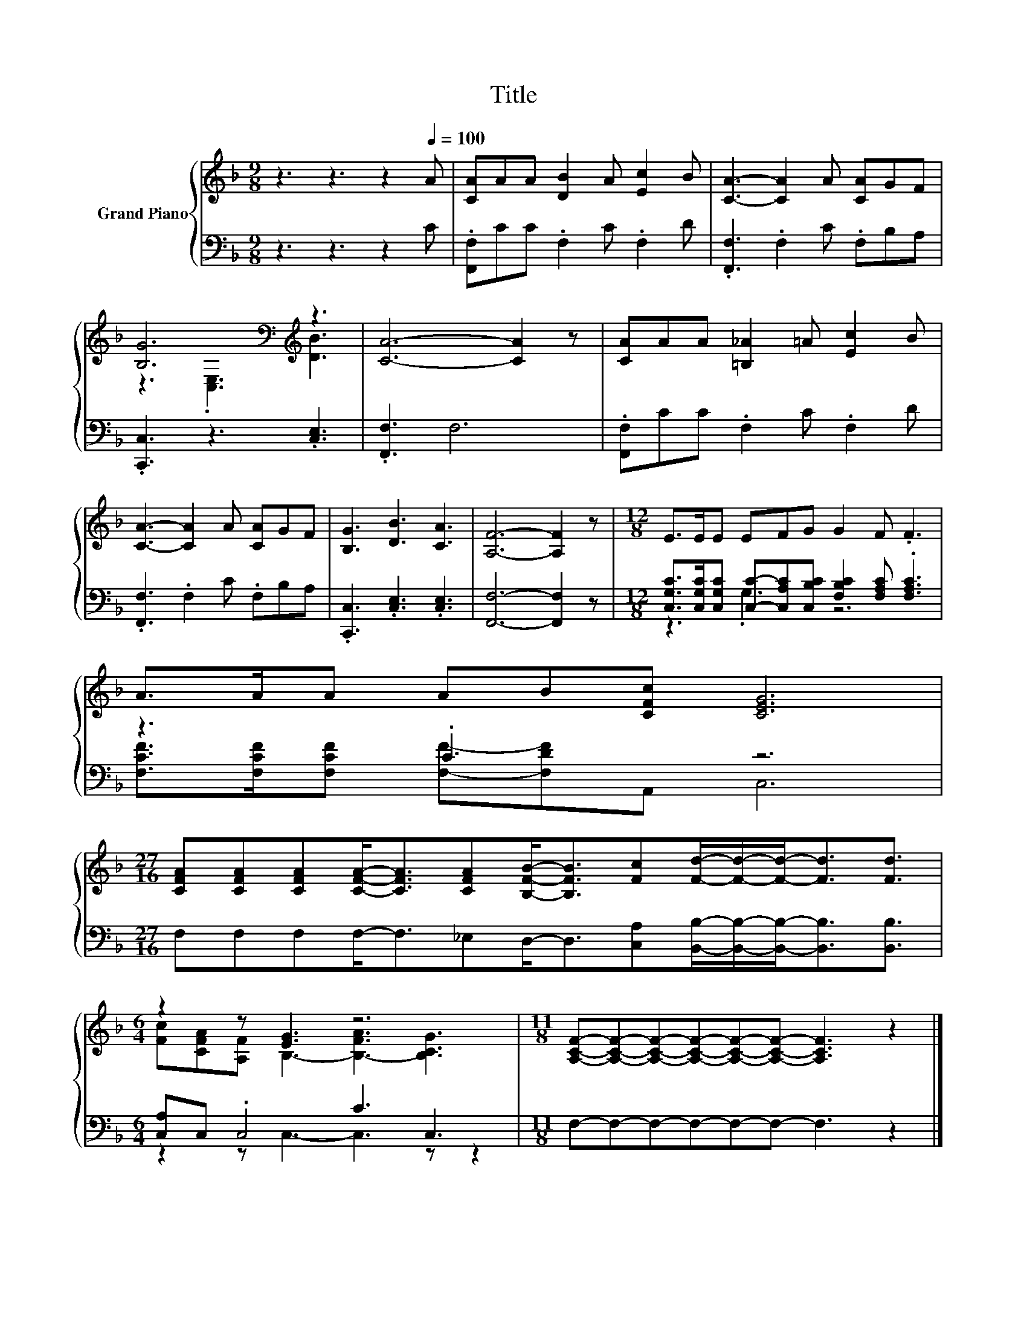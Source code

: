 X:1
T:Title
%%score { ( 1 3 ) | ( 2 4 ) }
L:1/8
M:9/8
K:F
V:1 treble nm="Grand Piano"
V:3 treble 
V:2 bass 
V:4 bass 
V:1
 z3 z3 z2[Q:1/4=100] A | [CA]AA [DB]2 A [Ec]2 B | [CA]3- [CA]2 A [CA]GF | %3
 [B,G]6[K:bass][K:treble] z3 | [CA]6- [CA]2 z | [CA]AA [=B,_A]2 =A [Ec]2 B | %6
 [CA]3- [CA]2 A [CA]GF | [B,G]3 [DB]3 [CA]3 | [A,F]6- [A,F]2 z |[M:12/8] E>EE EFG G2 F .F3 | %10
 A>AA AB[CFc] [CEG]6 | %11
[M:27/16] [CFA][CFA][CFA][CFA]-<[CFA][CFA][B,FB]-<[B,FB][Fc][Fd]/-[Fd]/-[Fd]-<[Fd][Fd]3/2 | %12
[M:6/4] z2 z [EG]3 z6 |[M:11/8] [A,CF]-[A,CF]-[A,CF]-[A,CF]-[A,CF]-[A,CF]- [A,CF]3 z2 |] %14
V:2
 z3 z3 z2 C | .[F,,F,]CC .F,2 C .F,2 D | .[F,,F,]3 .F,2 C .F,B,A, | .[C,,C,]3 z3 .[C,E,]3 | %4
 .[F,,F,]3 F,6 | .[F,,F,]CC .F,2 C .F,2 D | .[F,,F,]3 .F,2 C .F,B,A, | %7
 .[C,,C,]3 .[C,E,]3 .[C,E,]3 | [F,,F,]6- [F,,F,]2 z | %9
[M:12/8] [C,G,C]>[C,G,C][C,G,C] [C,C]-[C,A,C][C,B,C] [F,B,C]2 [F,A,C] .[F,A,C]3 | z3 .C3 z6 | %11
[M:27/16] F,F,F,F,-<F,_E,D,-<D,[C,A,][B,,B,]/-[B,,B,]/-[B,,B,]-<[B,,B,][B,,B,]3/2 | %12
[M:6/4] [C,A,]C, .C,4 C3 C,3 |[M:11/8] F,-F,-F,-F,-F,-F,- F,3 z2 |] %14
V:3
 x9 | x9 | x9 | z3[K:bass] .[C,E,]3[K:treble] [DB]3 | x9 | x9 | x9 | x9 | x9 |[M:12/8] x12 | x12 | %11
[M:27/16] x27/2 |[M:6/4] [Fc][CFA][A,F] B,3- [B,-FA]3 [B,CG]3 |[M:11/8] x11 |] %14
V:4
 x9 | x9 | x9 | x9 | x9 | x9 | x9 | x9 | x9 |[M:12/8] z3 .G,3 z6 | %10
 [F,CF]>[F,CF][F,CF] [F,F]-[F,DF]A,, C,6 |[M:27/16] x27/2 |[M:6/4] z2 z C,3- C,3 z z2 | %13
[M:11/8] x11 |] %14

